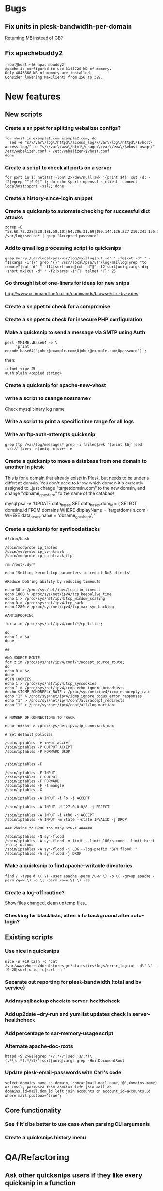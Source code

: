 #+OPTIONS: toc:nil

* Bugs
** Fix units in plesk-bandwidth-per-domain
Returning MB instead of GB?
** Fix apachebuddy2
: [root@host ~]# apachebuddy2
: Apache is configured to use 3145728 kB of memory.
: Only 4043368 kB of memory are installed.
: Consider lowering MaxClients from 256 to 329.
* New features
** New scripts
*** Create a snippet for splitting webalizer configs?
: for vhost in example1.com example2.com; do
:   sed -e "s/\/var\/log\/httpd\/access_log/\/var\/log\/httpd\/$vhost-access.log/" -e "s/\/var\/www\/html\/usage/\/var\/www\/$vhost-usage/" /etc/webalizer.conf > /etc/webalizer-$vhost.conf
: done
*** Create a script to check all ports on a server
: for port in $( netstat -lpnt 2>/dev/null|awk '{print $4}'|cut -d: -f2|egrep "^[0-9]" ); do echo $port; openssl s_client -connect localhost:$port -ssl2; done
*** Create a history-since-login snippet
*** Create a quicksnip to automate checking for successful dict attacks
: zgrep -E "58.68.72.228|220.181.58.101|64.206.31.69|190.144.126.227|210.243.156.1|210.83.70.203|190.154.136.164|58.254.143.130|219.64.116.203" /var/log/secure* | grep "Accepted password"
*** Add to qmail log processing script to quicksnips
: grep Sorry /usr/local/psa/var/log/maillog|cut -d" " -f6|cut -d"." -f1|xargs -I'{}' grep '{}' /usr/local/psa/var/log/maillog|grep "to remote"|cut -d" " -f14|sort|uniq|cut -d"@" -f2|sort|uniq|xargs dig +short mx|cut -d" " -f2|xargs -I'{}' telnet '{}' 25
*** Go through list of one-liners for ideas for new snips
http://www.commandlinefu.com/commands/browse/sort-by-votes
*** Create a snippet to check for a compromise
*** Create a snippet to check for insecure PHP configuration
*** Make a quicksnip to send a message via SMTP using Auth
: perl -MMIME::Base64 -e \
:      'print
: encode_base64("john\@example.com\0john\@example.com\0password")';

then:

: telnet <ip> 25
: auth plain <copied string>
*** Create a quicksnip for apache-new-vhost
*** Write a script to change hostname?
Check mysql binary log name
*** Write a script to print a specific time range for all logs
*** Write an ftp-auth-attempts quicksnip
: grep ftp /var/log/messages*|grep -i failed|awk '{print $6}'|sed 's/://'|sort -n|uniq -c|sort -n
*** Create a quicksnip to move a database from one domain to another in plesk
This is for a domain that already exists in Plesk, but needs to be 
under a different domain.  You don't need to know which domain it's 
currently assigned to...just change "targetdomain.com" to the new 
domain, and change "dbname_goes_here" to the name of the database.

mysql psa -e "UPDATE data_bases SET data_bases.dom_id = ( SELECT 
domains.id FROM domains WHERE displayName = 'targetdomain.com') WHERE 
data_bases.name = 'dbname_goes_here';"
*** Create a quicksnip for synflood attacks
: #!/bin/bash
: 
: /sbin/modprobe ip_tables
: /sbin/modprobe ip_conntrack
: /sbin/modprobe ip_conntrack_ftp
: 
: rm /root/.dyn*
: 
: echo "Setting kernel tcp parameters to reduct DoS effects"
: 
: #Reduce DoS'ing ability by reducing timeouts
: 
: echo 30 > /proc/sys/net/ipv4/tcp_fin_timeout
: echo 1800 > /proc/sys/net/ipv4/tcp_keepalive_time
: echo 1 > /proc/sys/net/ipv4/tcp_window_scaling
: echo 0 > /proc/sys/net/ipv4/tcp_sack
: echo 1280 > /proc/sys/net/ipv4/tcp_max_syn_backlog
: 
: #ANTISPOOFING
: 
: for a in /proc/sys/net/ipv4/conf/*/rp_filter;
: 
: do
: echo 1 > $a
: done
: 
: ##
: 
: #NO SOURCE ROUTE
: for z in /proc/sys/net/ipv4/conf/*/accept_source_route;
: do
: echo 0 > $z
: done
: #SYN COOKIES
: echo 1 > /proc/sys/net/ipv4/tcp_syncookies
: echo 1 > /proc/sys/net/ipv4/icmp_echo_ignore_broadcasts
: #echo $ICMP_ECHOREPLY_RATE > /proc/sys/net/ipv4/icmp_echoreply_rate
: echo "1" > /proc/sys/net/ipv4/icmp_ignore_bogus_error_responses
: echo "1" > /proc/sys/net/ipv4/conf/all/accept_redirects
: echo "1" > /proc/sys/net/ipv4/conf/all/log_martians
: 
: 
: # NUMBER OF CONNECTIONS TO TRACK
: 
: echo "65535" > /proc/sys/net/ipv4/ip_conntrack_max
: 
: # Set default policies
: 
: /sbin/iptables -P INPUT ACCEPT
: /sbin/iptables -P OUTPUT ACCEPT
: /sbin/iptables -P FORWARD DROP
: 
: 
: /sbin/iptables -F
: 
: /sbin/iptables -F INPUT
: /sbin/iptables -F OUTPUT
: /sbin/iptables -F FORWARD
: /sbin/iptables -F -t mangle
: /sbin/iptables -X
: 
: /sbin/iptables -A INPUT -i lo -j ACCEPT
: 
: /sbin/iptables -A INPUT -d 127.0.0.0/8 -j REJECT
: 
: /sbin/iptables -A INPUT -i eth0 -j ACCEPT
: /sbin/iptables -A INPUT -m state --state INVALID -j DROP
: 
: ### chains to DROP too many SYN-s ######
: 
: /sbin/iptables -N syn-flood
: /sbin/iptables -A syn-flood -m limit --limit 100/second --limit-burst 150 -j RETURN
: /sbin/iptables -A syn-flood -j LOG --log-prefix "SYN flood: "
: /sbin/iptables -A syn-flood -j DROP
*** Make a quicksnip to find apache-writable directories
: find / -type d \( \( -user apache -perm /u=w \) -o \( -group apache -perm /g=w \) -o \( -perm /o=w \) \) -ls
*** Create a log-off routine?
Show files changed, clean up temp files...
*** Checking for blacklists, other info background after auto-login?
** Existing scripts
*** Use nice in quicksnips
: nice -n +19 bash -c "cat /var/www/vhosts/duralstores.gr/statistics/logs/error_log|cut -d\" \" -f9-20|sort|uniq -c|sort -n "
*** Separate out reporting for plesk-bandwidth (total and by service)
*** Add mysqlbackup check to server-healthcheck
*** Add up2date --dry-run and yum list updates check in server-healthcheck
*** Add percentage to sar-memory-usage script
*** Alternate apache-doc-roots
: httpd -S 2>&1|egrep "\/.*\/"|sed 's/.*(\(.*\):.*).*/\1/'|sort|uniq|xargs grep -Hni DocumentRoot
*** Update plesk-email-passwords with Carl's code
: select domains.name as domain, concat(mail.mail_name,'@',domains.name)
: as email, password from domains left join mail on
: domains.id=mail.dom_id left join accounts on account_id=accounts.id
: where mail.postbox='true';
** Core functionality
*** See if it'd be better to use case when parsing CLI arguments
*** Create a quicksnips history menu
* QA/Refactoring
** Ask other quicksnips users if they like every quicksnip in a function
** Fix the way qmail-mailboxes-per-domain script checks if dir is empty
http://mywiki.wooledge.org/BashFAQ/004
** Start using unset at top of scripts that set variables
** See if there's a way to group arguments by 1000 for xargs
** Revamp apache-accesses-per-* snippets
: grep -oE "08/Jun/2009:02:.." /var/log/httpd/access_log|uniq -c
** Way to reuse code in snips
Create script to auto-expand bash functions?
** Use /usr/share/dict/words to find bad passwords
- plesk-bad-email-passwords
* Documentation
** Create a script to automatically generate the summary page
...using the documentation in the snippet files
** Put "quickapropos -s" output on quicksnips.org
** Add installation on Fedora and Slackware to quicksnips docs
: yum install git
: yum install xclip
: yum install xdotool
: wget http://dl.suckless.org/tools/dmenu-4.0.tar.gz
: tar xvzf dmenu-4.0.tar.gz
: cd dmenu-4.0
: ls -al
: ./configure
: make
: yum install gcc
: make
: make clean
: yum install xorg-x11-server-devel
: yum install libXinerama
: yum install libXinerama-devel
: cd ~/software/dmenu-4.0
: make install
: yum install gconf-editor
: gconf-editor
** Create a style guide for quicksnips
** Projects credits page like on http://git-scm.com/about ?
** Remove "Determine how to..." section
** Improve Metacity (Gnome) install instructions
* Misc
** Write some yasnippets for quicksnips
** Implement git post-receive-email hook for commits
example script in /usr/share/doc/git-core/contrib/hooks/post-receive-email
** Create a quicksnips mailing list?
** Run git post-update hook in background so push doesn't take so long
** Put Quicksnips on Freshmeat http://freshmeat.net/projects/new
